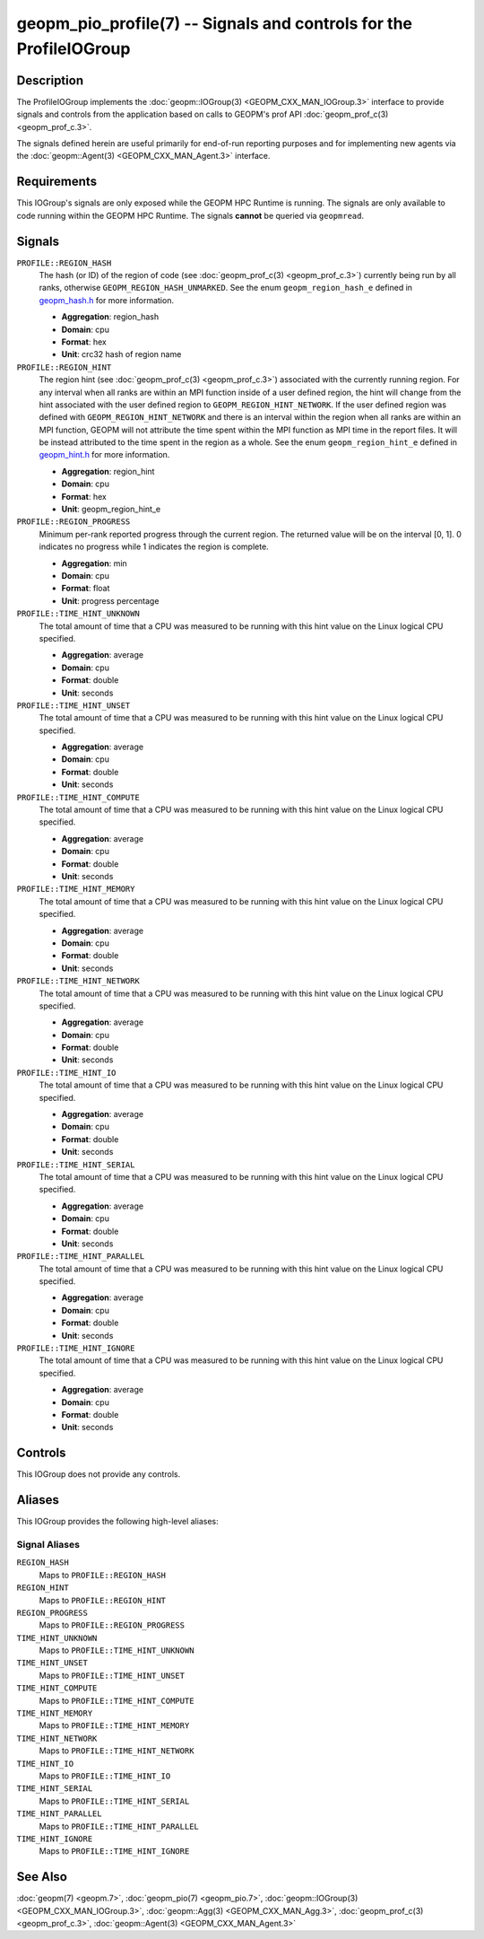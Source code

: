 geopm_pio_profile(7) -- Signals and controls for the ProfileIOGroup
===================================================================

Description
-----------

The ProfileIOGroup implements the :doc:`geopm::IOGroup(3)
<GEOPM_CXX_MAN_IOGroup.3>` interface to provide signals and controls from
the application based on calls to GEOPM's prof API :doc:`geopm_prof_c(3)
<geopm_prof_c.3>`.

The signals defined herein are useful primarily for end-of-run reporting
purposes and for implementing new agents via the :doc:`geopm::Agent(3)
<GEOPM_CXX_MAN_Agent.3>` interface.

Requirements
------------
This IOGroup's signals are only exposed while the GEOPM HPC Runtime is running.
The signals are only available to code running within the GEOPM HPC Runtime.
The signals **cannot** be queried via ``geopmread``.

Signals
-------

``PROFILE::REGION_HASH``
    The hash (or ID) of the region of code (see :doc:`geopm_prof_c(3)
    <geopm_prof_c.3>`) currently being run by all ranks, otherwise
    ``GEOPM_REGION_HASH_UNMARKED``.  See the enum ``geopm_region_hash_e``
    defined in `geopm_hash.h
    <https://github.com/geopm/geopm/blob/dev/service/src/geopm_hash.h>`_ for
    more information.

    * **Aggregation**: region_hash
    * **Domain**: cpu
    * **Format**: hex
    * **Unit**: crc32 hash of region name

``PROFILE::REGION_HINT``
    The region hint (see :doc:`geopm_prof_c(3) <geopm_prof_c.3>`) associated
    with the currently running region.  For any interval when all ranks are
    within an MPI function inside of a user defined region, the hint will
    change from the hint associated with the user defined region to
    ``GEOPM_REGION_HINT_NETWORK``.  If the user defined region was defined with
    ``GEOPM_REGION_HINT_NETWORK`` and there is an interval within the region
    when all ranks are within an MPI function, GEOPM will not attribute the
    time spent within the MPI function as MPI time in the report files.  It
    will be instead attributed to the time spent in the region as a whole.  See
    the enum ``geopm_region_hint_e`` defined in `geopm_hint.h
    <https://github.com/geopm/geopm/blob/dev/service/src/geopm_hint.h>`_ for
    more information.

    * **Aggregation**: region_hint
    * **Domain**: cpu
    * **Format**: hex
    * **Unit**: geopm_region_hint_e

``PROFILE::REGION_PROGRESS``
    Minimum per-rank reported progress through the current region.  The
    returned value will be on the interval [0, 1].  0 indicates no progress
    while 1 indicates the region is complete.

    * **Aggregation**: min
    * **Domain**: cpu
    * **Format**: float
    * **Unit**: progress percentage

``PROFILE::TIME_HINT_UNKNOWN``
    The total amount of time that a CPU was measured to be running with this
    hint value on the Linux logical CPU specified.

    * **Aggregation**: average
    * **Domain**: cpu
    * **Format**: double
    * **Unit**: seconds

``PROFILE::TIME_HINT_UNSET``
    The total amount of time that a CPU was measured to be running with this
    hint value on the Linux logical CPU specified.

    * **Aggregation**: average
    * **Domain**: cpu
    * **Format**: double
    * **Unit**: seconds

``PROFILE::TIME_HINT_COMPUTE``
    The total amount of time that a CPU was measured to be running with this
    hint value on the Linux logical CPU specified.

    * **Aggregation**: average
    * **Domain**: cpu
    * **Format**: double
    * **Unit**: seconds

``PROFILE::TIME_HINT_MEMORY``
    The total amount of time that a CPU was measured to be running with this
    hint value on the Linux logical CPU specified.

    * **Aggregation**: average
    * **Domain**: cpu
    * **Format**: double
    * **Unit**: seconds

``PROFILE::TIME_HINT_NETWORK``
    The total amount of time that a CPU was measured to be running with this
    hint value on the Linux logical CPU specified.

    * **Aggregation**: average
    * **Domain**: cpu
    * **Format**: double
    * **Unit**: seconds

``PROFILE::TIME_HINT_IO``
    The total amount of time that a CPU was measured to be running with this
    hint value on the Linux logical CPU specified.

    * **Aggregation**: average
    * **Domain**: cpu
    * **Format**: double
    * **Unit**: seconds

``PROFILE::TIME_HINT_SERIAL``
    The total amount of time that a CPU was measured to be running with this
    hint value on the Linux logical CPU specified.

    * **Aggregation**: average
    * **Domain**: cpu
    * **Format**: double
    * **Unit**: seconds

``PROFILE::TIME_HINT_PARALLEL``
    The total amount of time that a CPU was measured to be running with this
    hint value on the Linux logical CPU specified.

    * **Aggregation**: average
    * **Domain**: cpu
    * **Format**: double
    * **Unit**: seconds

``PROFILE::TIME_HINT_IGNORE``
    The total amount of time that a CPU was measured to be running with this
    hint value on the Linux logical CPU specified.

    * **Aggregation**: average
    * **Domain**: cpu
    * **Format**: double
    * **Unit**: seconds

Controls
--------

This IOGroup does not provide any controls.

Aliases
-------

This IOGroup provides the following high-level aliases:

Signal Aliases
^^^^^^^^^^^^^^

``REGION_HASH``
    Maps to ``PROFILE::REGION_HASH``

``REGION_HINT``
    Maps to ``PROFILE::REGION_HINT``

``REGION_PROGRESS``
    Maps to ``PROFILE::REGION_PROGRESS``

``TIME_HINT_UNKNOWN``
    Maps to ``PROFILE::TIME_HINT_UNKNOWN``

``TIME_HINT_UNSET``
    Maps to ``PROFILE::TIME_HINT_UNSET``

``TIME_HINT_COMPUTE``
    Maps to ``PROFILE::TIME_HINT_COMPUTE``

``TIME_HINT_MEMORY``
    Maps to ``PROFILE::TIME_HINT_MEMORY``

``TIME_HINT_NETWORK``
    Maps to ``PROFILE::TIME_HINT_NETWORK``

``TIME_HINT_IO``
    Maps to ``PROFILE::TIME_HINT_IO``

``TIME_HINT_SERIAL``
    Maps to ``PROFILE::TIME_HINT_SERIAL``

``TIME_HINT_PARALLEL``
    Maps to ``PROFILE::TIME_HINT_PARALLEL``

``TIME_HINT_IGNORE``
    Maps to ``PROFILE::TIME_HINT_IGNORE``

See Also
--------

:doc:`geopm(7) <geopm.7>`,
:doc:`geopm_pio(7) <geopm_pio.7>`,
:doc:`geopm::IOGroup(3) <GEOPM_CXX_MAN_IOGroup.3>`,
:doc:`geopm::Agg(3) <GEOPM_CXX_MAN_Agg.3>`,
:doc:`geopm_prof_c(3) <geopm_prof_c.3>`,
:doc:`geopm::Agent(3) <GEOPM_CXX_MAN_Agent.3>`
